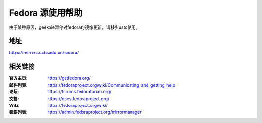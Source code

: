 =================
Fedora 源使用帮助
=================

由于某种原因，geekpie暂停对fedora的镜像更新，请移步ustc使用。

地址
====

https://mirrors.ustc.edu.cn/fedora/


相关链接
========

:官方主页: https://getfedora.org/
:邮件列表: https://fedoraproject.org/wiki/Communicating_and_getting_help
:论坛: https://forums.fedoraforum.org/
:文档: https://docs.fedoraproject.org/
:Wiki: https://fedoraproject.org/wiki/
:镜像列表: https://admin.fedoraproject.org/mirrormanager
